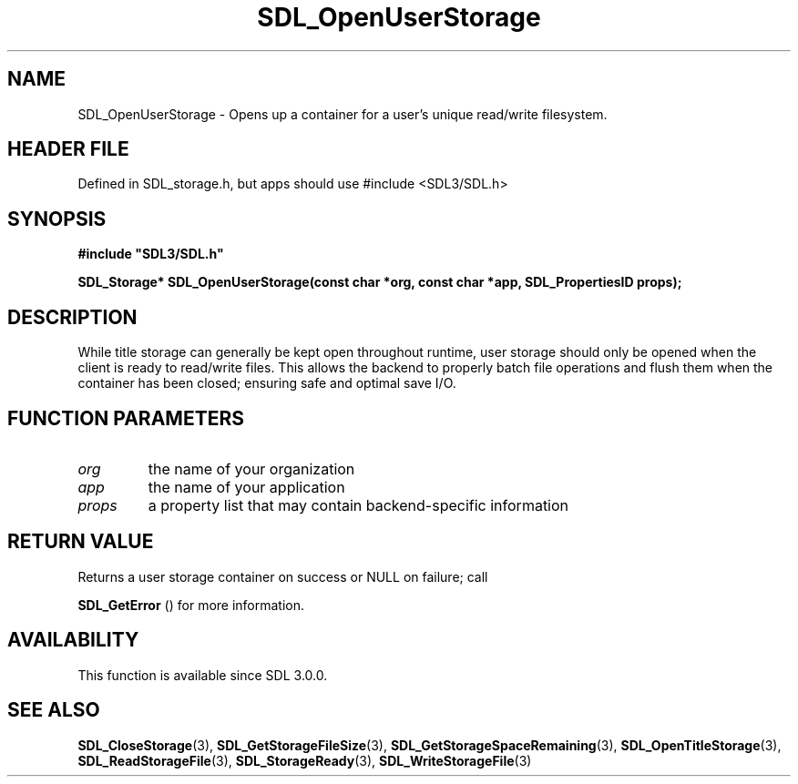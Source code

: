 .\" This manpage content is licensed under Creative Commons
.\"  Attribution 4.0 International (CC BY 4.0)
.\"   https://creativecommons.org/licenses/by/4.0/
.\" This manpage was generated from SDL's wiki page for SDL_OpenUserStorage:
.\"   https://wiki.libsdl.org/SDL_OpenUserStorage
.\" Generated with SDL/build-scripts/wikiheaders.pl
.\"  revision SDL-3.1.1-no-vcs
.\" Please report issues in this manpage's content at:
.\"   https://github.com/libsdl-org/sdlwiki/issues/new
.\" Please report issues in the generation of this manpage from the wiki at:
.\"   https://github.com/libsdl-org/SDL/issues/new?title=Misgenerated%20manpage%20for%20SDL_OpenUserStorage
.\" SDL can be found at https://libsdl.org/
.de URL
\$2 \(laURL: \$1 \(ra\$3
..
.if \n[.g] .mso www.tmac
.TH SDL_OpenUserStorage 3 "SDL 3.1.1" "SDL" "SDL3 FUNCTIONS"
.SH NAME
SDL_OpenUserStorage \- Opens up a container for a user's unique read/write filesystem\[char46]
.SH HEADER FILE
Defined in SDL_storage\[char46]h, but apps should use #include <SDL3/SDL\[char46]h>

.SH SYNOPSIS
.nf
.B #include \(dqSDL3/SDL.h\(dq
.PP
.BI "SDL_Storage* SDL_OpenUserStorage(const char *org, const char *app, SDL_PropertiesID props);
.fi
.SH DESCRIPTION
While title storage can generally be kept open throughout runtime, user
storage should only be opened when the client is ready to read/write files\[char46]
This allows the backend to properly batch file operations and flush them
when the container has been closed; ensuring safe and optimal save I/O\[char46]

.SH FUNCTION PARAMETERS
.TP
.I org
the name of your organization
.TP
.I app
the name of your application
.TP
.I props
a property list that may contain backend-specific information
.SH RETURN VALUE
Returns a user storage container on success or NULL on failure; call

.BR SDL_GetError
() for more information\[char46]

.SH AVAILABILITY
This function is available since SDL 3\[char46]0\[char46]0\[char46]

.SH SEE ALSO
.BR SDL_CloseStorage (3),
.BR SDL_GetStorageFileSize (3),
.BR SDL_GetStorageSpaceRemaining (3),
.BR SDL_OpenTitleStorage (3),
.BR SDL_ReadStorageFile (3),
.BR SDL_StorageReady (3),
.BR SDL_WriteStorageFile (3)
